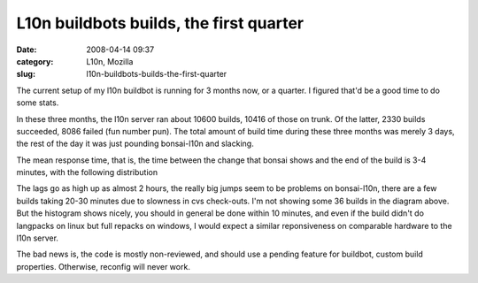 L10n buildbots builds, the first quarter
########################################
:date: 2008-04-14 09:37
:category: L10n, Mozilla
:slug: l10n-buildbots-builds-the-first-quarter

The current setup of my l10n buildbot is running for 3 months now, or a quarter. I figured that'd be a good time to do some stats.

In these three months, the l10n server ran about 10600 builds, 10416 of those on trunk. Of the latter, 2330 builds succeeded, 8086 failed (fun number pun). The total amount of build time during these three months was merely 3 days, the rest of the day it was just pounding bonsai-l10n and slacking.

The mean response time, that is, the time between the change that bonsai shows and the end of the build is 3-4 minutes, with the following distribution

|Histogram of build lags|

The lags go as high up as almost 2 hours, the really big jumps seem to be problems on bonsai-l10n, there are a few builds taking 20-30 minutes due to slowness in cvs check-outs. I'm not showing some 36 builds in the diagram above. But the histogram shows nicely, you should in general be done within 10 minutes, and even if the build didn't do langpacks on linux but full repacks on windows, I would expect a similar reponsiveness on comparable hardware to the l10n server.

The bad news is, the code is mostly non-reviewed, and should use a pending feature for buildbot, custom build properties. Otherwise, reconfig will never work.

.. |Histogram of build lags| image:: images/2008/04/lag-histogram.png
   :target: http://blog.mozilla.org/axel/2008/04/14/l10n-buildbots-builds-the-first-quarter/histogram-of-build-lags/
